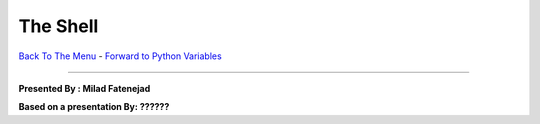 
The Shell
________________________


`Back To The Menu <http://github.com/thehackerwithin/UofCSCBC2012/>`_ - 
`Forward to Python Variables <http://github.com/thehackerwithin/UofCSCBC2012/tree/master/2a-PythonVariables/>`_

----

**Presented By : Milad Fatenejad**

**Based on a presentation By: ??????**





